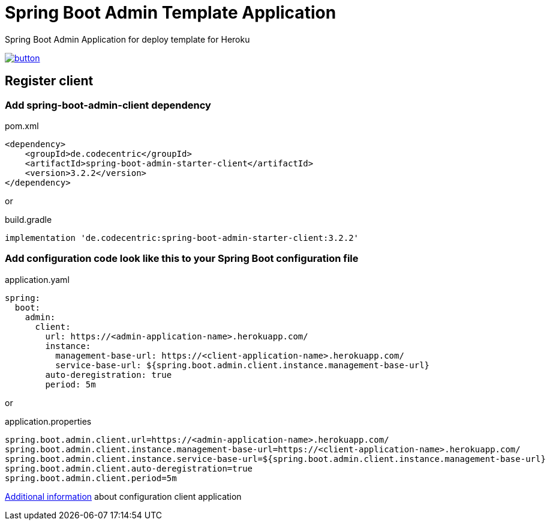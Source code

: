 // Copyright 2019 Dmitry Korotych
//
// Licensed under the Apache License, Version 2.0 (the "License");
// you may not use this file except in compliance with the License.
// You may obtain a copy of the License at
//
//    http://www.apache.org/licenses/LICENSE-2.0
//
// Unless required by applicable law or agreed to in writing, software
// distributed under the License is distributed on an "AS IS" BASIS,
// WITHOUT WARRANTIES OR CONDITIONS OF ANY KIND, either express or implied.
// See the License for the specific language governing permissions and
// limitations under the License.
= Spring Boot Admin Template Application
:encoding: utf-8
:language: bash
:version: 3.2.2

Spring Boot Admin Application for deploy template for Heroku

image:https://www.herokucdn.com/deploy/button.svg[title="Deploy",link="https://heroku.com/deploy/?template=https://github.com/dkorotych/spring-boot-admin-template"]

== Register client
=== Add spring-boot-admin-client dependency

.pom.xml
[source,xml,subs="+verbatim,+attributes"]
----
<dependency>
    <groupId>de.codecentric</groupId>
    <artifactId>spring-boot-admin-starter-client</artifactId>
    <version>{version}</version>
</dependency>
----

or

.build.gradle
[source,groovy,subs="+attributes"]
----
implementation 'de.codecentric:spring-boot-admin-starter-client:{version}'
----


=== Add configuration code look like this to your Spring Boot configuration file
.application.yaml
[source%nowrap,yaml]
----
spring:
  boot:
    admin:
      client:
        url: https://<admin-application-name>.herokuapp.com/
        instance:
          management-base-url: https://<client-application-name>.herokuapp.com/
          service-base-url: ${spring.boot.admin.client.instance.management-base-url}
        auto-deregistration: true
        period: 5m
----

or

.application.properties
[source%nowrap,properties]
----
spring.boot.admin.client.url=https://<admin-application-name>.herokuapp.com/
spring.boot.admin.client.instance.management-base-url=https://<client-application-name>.herokuapp.com/
spring.boot.admin.client.instance.service-base-url=${spring.boot.admin.client.instance.management-base-url}
spring.boot.admin.client.auto-deregistration=true
spring.boot.admin.client.period=5m
----

http://codecentric.github.io/spring-boot-admin/{version}/getting-started.html[Additional information] about configuration client application
